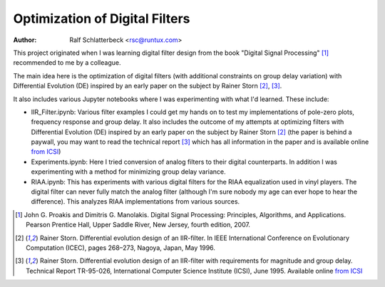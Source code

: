 Optimization of Digital Filters
===============================

:Author: Ralf Schlatterbeck <rsc@runtux.com>

.. |--| unicode:: U+2013   .. en dash
.. |__| unicode:: U+2013   .. en dash without spaces
    :trim:
.. |_| unicode:: U+00A0 .. Non-breaking space
    :trim:
.. |-| unicode:: U+202F .. Thin non-breaking space
    :trim:

This project originated when I was learning digital filter design from
the book "Digital Signal Processing" [1]_ recommended to me by a
colleague.

The main idea here is the optimization of digital filters (with
additional constraints on group delay variation) with Differential
Evolution (DE) inspired by an early paper on the subject by Rainer Storn
[2]_, [3]_.

It also includes various Jupyter notebooks where I was
experimenting with what I'd learned. These include:

- IIR_Filter.ipynb: Various filter examples I could get my hands on to
  test my implementations of pole-zero plots, frequency response and
  group delay. It also includes the outcome of my attempts at
  optimizing filters with Differential Evolution (DE) inspired by an
  early paper on the subject by Rainer Storn [2]_ (the paper is behind a
  paywall, you may want to read the technical report [3]_ which has all
  information in the paper and is available online `from ICSI`_)
- Experiments.ipynb: Here I tried conversion of analog filters to their
  digital counterparts. In addition I was experimenting with a method
  for minimizing group delay variance.
- RIAA.ipynb: This has experiments with various digital filters for the
  RIAA equalization used in vinyl players. The digital filter can never
  fully match the analog filter (although I'm sure nobody my age can
  ever hope to hear the difference). This analyzes RIAA implementations
  from various sources.

.. [1] John G. Proakis and Dimitris G. Manolakis. Digital Signal
    Processing: Principles, Algorithms, and Applications. Pearson
    Prentice Hall, Upper Saddle River, New Jersey, fourth edition, 2007.
.. [2] Rainer Storn. Differential evolution design of an IIR-filter. In
    IEEE International Conference on Evolutionary Computation (ICEC),
    pages 268–273, Nagoya, Japan, May 1996.
.. [3] Rainer Storn. Differential evolution design of an IIR-filter with
    requirements for magnitude and group delay. Technical Report
    TR-95-026, International Computer Science Institute (ICSI), June 1995.
    Available online `from ICSI`_

.. _`from ICSI`:
    http://www.icsi.berkeley.edu/ftp/global/pub/techreports/1995/tr-95-026.pdf


